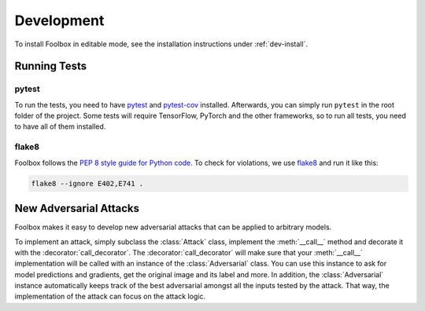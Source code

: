 ============
Development
============

To install Foolbox in editable mode, see the installation instructions under :ref:`dev-install`.

Running Tests
=======================

pytest
``````

To run the tests, you need to have `pytest <https://docs.pytest.org/en/latest/getting-started.html>`_ and `pytest-cov <http://pytest-cov.readthedocs.io/en/latest/readme.html#installation>`_ installed. Afterwards, you can simply run ``pytest`` in the root folder of the project. Some tests will require TensorFlow, PyTorch and the other frameworks, so to run all tests, you need to have all of them installed.

flake8
``````
Foolbox follows the `PEP 8 style guide for Python code <https://www.python.org/dev/peps/pep-0008/>`_. To check for violations, we use `flake8 <http://flake8.pycqa.org/en/latest/>`_ and run it like this:

.. code-block:: sh

   flake8 --ignore E402,E741 .

New Adversarial Attacks
=======================

Foolbox makes it easy to develop new adversarial attacks that can be applied to arbitrary models.

To implement an attack, simply subclass the :class:`Attack` class, implement the :meth:`__call__` method and decorate it with the :decorator:`call_decorator`. The :decorator:`call_decorator` will make sure that your :meth:`__call__` implementation will be called with an instance of the :class:`Adversarial` class. You can use this instance to ask for model predictions and gradients, get the original image and its label and more. In addition, the :class:`Adversarial` instance automatically keeps track of the best adversarial amongst all the inputs tested by the attack. That way, the implementation of the attack can focus on the attack logic.
